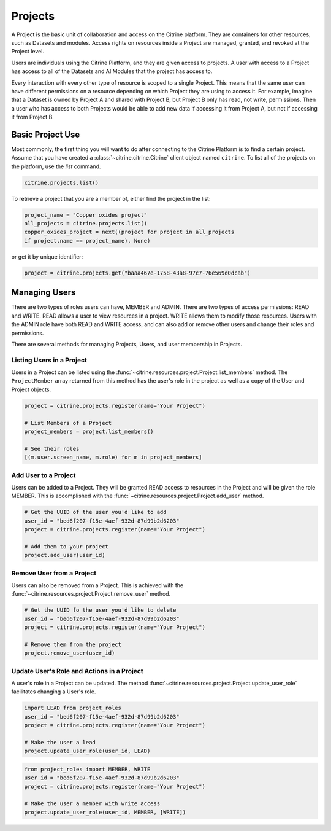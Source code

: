 ========
Projects
========

A Project is the basic unit of collaboration and access on the Citrine platform.
They are containers for other resources, such as Datasets and modules.
Access rights on resources inside a Project are managed, granted, and revoked at the Project level.

Users are individuals using the Citrine Platform, and they are given access to projects.
A user with access to a Project has access to all of the Datasets and AI Modules that the project has access to.

Every interaction with every other type of resource is scoped to a single Project.
This means that the same user can have different permissions on a resource depending on which Project they are using to access it.
For example, imagine that a Dataset is owned by Project A and shared with Project B, but Project B only has read, not write, permissions.
Then a user who has access to both Projects would be able to add new data if accessing it from Project A, but not if accessing it from Project B.

Basic Project Use
-----------------

Most commonly, the first thing you will want to do after connecting to the Citrine Platform is to find a certain project.
Assume that you have created a :class:`~citrine.citrine.Citrine` client object named ``citrine``.
To list all of the projects on the platform, use the `list` command.

.. code-block:: python

    citrine.projects.list()

To retrieve a project that you are a member of, either find the project in the list:

.. code-block:: python

    project_name = "Copper oxides project"
    all_projects = citrine.projects.list()
    copper_oxides_project = next((project for project in all_projects
    if project.name == project_name), None)

or get it by unique identifier:

.. code-block:: python

    project = citrine.projects.get("baaa467e-1758-43a8-97c7-76e569d0dcab")

Managing Users
--------------

There are two types of roles users can have, MEMBER and ADMIN.
There are two types of access permissions: READ and WRITE.
READ allows a user to view resources in a project.
WRITE allows them to modify those resources.
Users with the ADMIN role have both READ and WRITE access, and can also add or remove other users and change their roles and permissions.


There are several methods for managing Projects, Users, and user membership in Projects.


Listing Users in a Project
^^^^^^^^^^^^^^^^^^^^^^^^^^

Users in a Project can be listed using the :func:`~citrine.resources.project.Project.list_members` method.
The ``ProjectMember`` array returned from this method has the user's role in the project as well as a copy of the User and Project objects.

.. code-block:: python

     project = citrine.projects.register(name="Your Project")

     # List Members of a Project
     project_members = project.list_members()

     # See their roles
     [(m.user.screen_name, m.role) for m in project_members]


Add User to a Project
^^^^^^^^^^^^^^^^^^^^^

Users can be added to a Project. They will be granted READ access to resources in the Project and will be given the
role MEMBER. This is accomplished with the :func:`~citrine.resources.project.Project.add_user` method.

.. code-block:: python

    # Get the UUID of the user you'd like to add
    user_id = "bed6f207-f15e-4aef-932d-87d99b2d6203"
    project = citrine.projects.register(name="Your Project")

    # Add them to your project
    project.add_user(user_id)


Remove User from a Project
^^^^^^^^^^^^^^^^^^^^^^^^^^

Users can also be removed from a Project. This is achieved with the
:func:`~citrine.resources.project.Project.remove_user` method.

.. code-block:: python

    # Get the UUID fo the user you'd like to delete
    user_id = "bed6f207-f15e-4aef-932d-87d99b2d6203"
    project = citrine.projects.register(name="Your Project")

    # Remove them from the project
    project.remove_user(user_id)


Update User's Role and Actions in a Project
^^^^^^^^^^^^^^^^^^^^^^^^^^^^^^^^^^^^^^^^^^^
A user's role in a Project can be updated. The method
:func:`~citrine.resources.project.Project.update_user_role` facilitates changing a User's role.

.. code-block:: python

    import LEAD from project_roles
    user_id = "bed6f207-f15e-4aef-932d-87d99b2d6203"
    project = citrine.projects.register(name="Your Project")

    # Make the user a lead
    project.update_user_role(user_id, LEAD)


.. code-block:: python

    from project_roles import MEMBER, WRITE
    user_id = "bed6f207-f15e-4aef-932d-87d99b2d6203"
    project = citrine.projects.register(name="Your Project")

    # Make the user a member with write access
    project.update_user_role(user_id, MEMBER, [WRITE])
